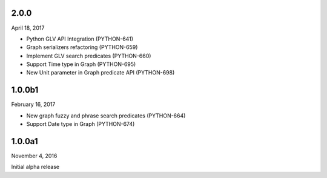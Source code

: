 2.0.0
=====
April 18, 2017

* Python GLV API Integration (PYTHON-641)
* Graph serializers refactoring (PYTHON-659)
* Implement GLV search predicates (PYTHON-660)
* Support Time type in Graph (PYTHON-695)
* New Unit parameter in Graph predicate API (PYTHON-698)

1.0.0b1
=======
February 16, 2017

* New graph fuzzy and phrase search predicates (PYTHON-664)
* Support Date type in Graph (PYTHON-674)

1.0.0a1
=======
November 4, 2016

Initial alpha release
